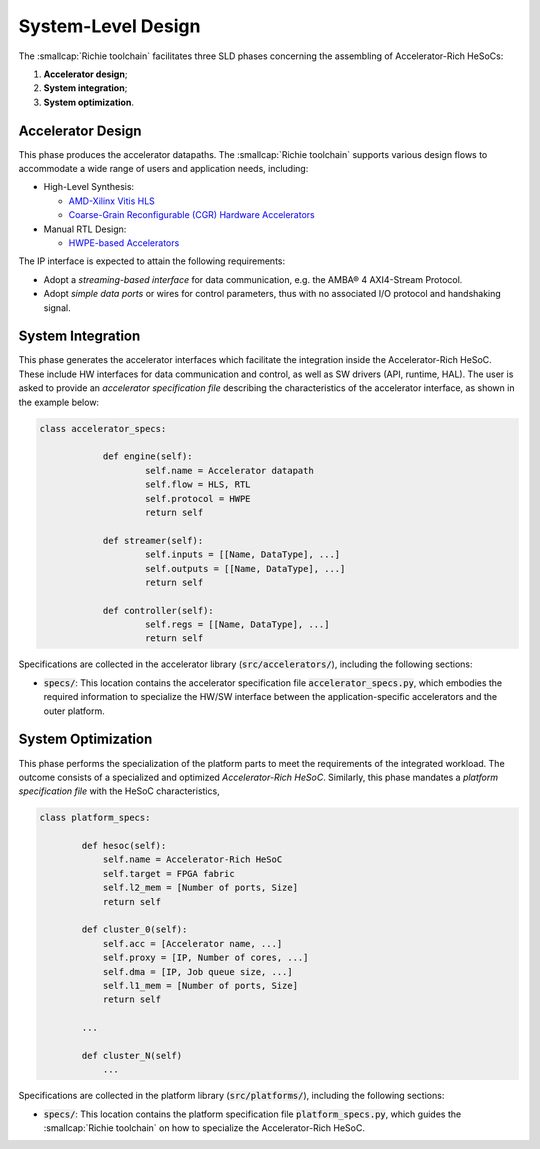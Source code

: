 ===================
System-Level Design
===================

The :smallcap:`Richie toolchain` facilitates three SLD phases concerning the assembling of Accelerator-Rich HeSoCs:

#. **Accelerator design**;
#. **System integration**;
#. **System optimization**.

------------------
Accelerator Design
------------------
.. _richie_toolchain_root_sld_acc_design:

This phase produces the accelerator datapaths. The :smallcap:`Richie toolchain` supports various design flows to
accommodate a wide range of users and application needs, including:

* High-Level Synthesis:

  * `AMD-Xilinx Vitis HLS <https://www.xilinx.com/products/design-tools/vitis/vitis-hls.html>`_
  * `Coarse-Grain Reconfigurable (CGR) Hardware Accelerators <https://mdc-suite.github.io/>`_

* Manual RTL Design:

  * `HWPE-based Accelerators <https://hwpe-doc.readthedocs.io/en/latest/index.html>`_

The IP interface is expected to attain the following requirements:

* Adopt a *streaming-based interface* for data communication, e.g. the AMBA® 4 AXI4-Stream Protocol.
* Adopt *simple data ports* or wires for control parameters, thus with no associated I/O protocol and handshaking signal.

------------------
System Integration
------------------
.. _richie_toolchain_root_sld_integration:

This phase generates the accelerator interfaces which facilitate the integration inside the Accelerator-Rich HeSoC.
These include HW interfaces for data communication and control, as well as SW drivers (API, runtime, HAL).
The user is asked to provide an *accelerator specification file* describing the characteristics of the accelerator
interface, as shown in the example below:

.. code-block:: python

    class accelerator_specs:

		def engine(self):
			self.name = Accelerator datapath
			self.flow = HLS, RTL
			self.protocol = HWPE
			return self

		def streamer(self):
			self.inputs = [[Name, DataType], ...]
			self.outputs = [[Name, DataType], ...]
			return self

		def controller(self):
			self.regs = [[Name, DataType], ...]
			return self

Specifications are collected in the accelerator library (:code:`src/accelerators/`), including the following sections:

* :code:`specs/`: This location contains the accelerator specification file :code:`accelerator_specs.py`, which
  embodies the required information to specialize the HW/SW interface between the application-specific accelerators
  and the outer platform.

-------------------
System Optimization
-------------------
.. _richie_toolchain_root_sld_optimization:

This phase performs the specialization of the platform parts to meet the requirements of the integrated workload.
The outcome consists of a specialized and optimized *Accelerator-Rich HeSoC*.
Similarly, this phase mandates a *platform specification file* with the HeSoC characteristics,

.. code-block:: python

    class platform_specs:

            def hesoc(self):
                self.name = Accelerator-Rich HeSoC
                self.target = FPGA fabric
                self.l2_mem = [Number of ports, Size]
                return self

            def cluster_0(self):
                self.acc = [Accelerator name, ...]
                self.proxy = [IP, Number of cores, ...]
                self.dma = [IP, Job queue size, ...]
                self.l1_mem = [Number of ports, Size]
                return self

            ...

            def cluster_N(self)
                ...

Specifications are collected in the platform library (:code:`src/platforms/`), including the following sections:

* :code:`specs/`: This location contains the platform specification file :code:`platform_specs.py`, which guides the
  :smallcap:`Richie toolchain` on how to specialize the Accelerator-Rich HeSoC.
